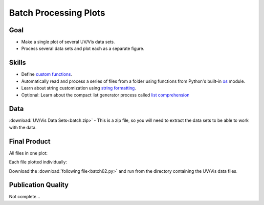 Batch Processing Plots
======================

Goal
----

* Make a single plot of several UV/Vis data sets.

* Process several data sets and plot each as a separate figure.

Skills
------

* Define `custom functions`_.

* Automatically read and process a series of files from a folder using
  functions from Python's built-in `os`_ module.

* Learn about string customization using `string formatting`_.

* Optional: Learn about the compact list generator process called `list
  comprehension`_

Data
----

:download:`UV/Vis Data Sets<batch.zip>` - This is a zip file, so you will need
to extract the data sets to be able to work with the data.

Final Product
-------------

All files in one plot:

.. plot:: batch/batch01.py
     
Each file plotted individually:

Download the :download:`following file<batch02.py>` and run from the directory
containing the UV/Vis data files.

Publication Quality
-------------------

Not complete...

.. _os: http://docs.python.org/2/library/os.html 
.. _custom functions: http://docs.python.org/2/tutorial/controlflow.html#defining-functions 
.. _string formatting: http://docs.python.org/2/library/string.html#formatstrings
.. _list comprehension: http://docs.python.org/2/tutorial/datastructures.html#list-comprehensions
